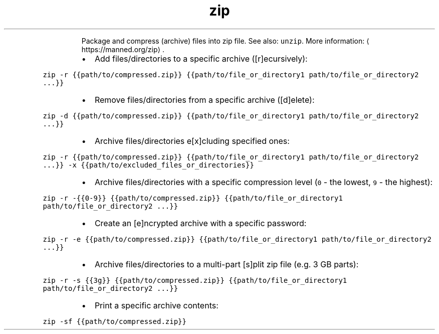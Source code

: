 .TH zip
.PP
.RS
Package and compress (archive) files into zip file.
See also: \fB\fCunzip\fR\&.
More information: \[la]https://manned.org/zip\[ra]\&.
.RE
.RS
.IP \(bu 2
Add files/directories to a specific archive ([r]ecursively):
.RE
.PP
\fB\fCzip \-r {{path/to/compressed.zip}} {{path/to/file_or_directory1 path/to/file_or_directory2 ...}}\fR
.RS
.IP \(bu 2
Remove files/directories from a specific archive ([d]elete):
.RE
.PP
\fB\fCzip \-d {{path/to/compressed.zip}} {{path/to/file_or_directory1 path/to/file_or_directory2 ...}}\fR
.RS
.IP \(bu 2
Archive files/directories e[x]cluding specified ones:
.RE
.PP
\fB\fCzip \-r {{path/to/compressed.zip}} {{path/to/file_or_directory1 path/to/file_or_directory2 ...}} \-x {{path/to/excluded_files_or_directories}}\fR
.RS
.IP \(bu 2
Archive files/directories with a specific compression level (\fB\fC0\fR \- the lowest, \fB\fC9\fR \- the highest):
.RE
.PP
\fB\fCzip \-r \-{{0\-9}} {{path/to/compressed.zip}} {{path/to/file_or_directory1 path/to/file_or_directory2 ...}}\fR
.RS
.IP \(bu 2
Create an [e]ncrypted archive with a specific password:
.RE
.PP
\fB\fCzip \-r \-e {{path/to/compressed.zip}} {{path/to/file_or_directory1 path/to/file_or_directory2 ...}}\fR
.RS
.IP \(bu 2
Archive files/directories to a multi\-part [s]plit zip file (e.g. 3 GB parts):
.RE
.PP
\fB\fCzip \-r \-s {{3g}} {{path/to/compressed.zip}} {{path/to/file_or_directory1 path/to/file_or_directory2 ...}}\fR
.RS
.IP \(bu 2
Print a specific archive contents:
.RE
.PP
\fB\fCzip \-sf {{path/to/compressed.zip}}\fR
